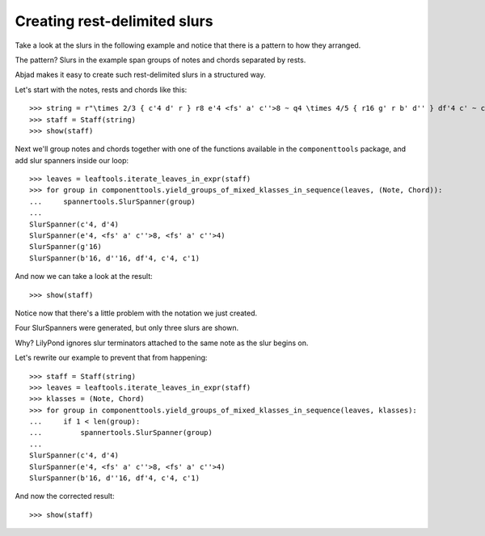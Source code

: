 Creating rest-delimited slurs
=============================

Take a look at the slurs in the following example and notice that 
there is a pattern to how they arranged.

.. image:: images/index-1.png


The pattern?  Slurs in the example span groups of notes and chords separated by rests.

Abjad makes it easy to create such rest-delimited slurs in a structured way.

Let's start with the notes, rests and chords like this:

::

   >>> string = r"\times 2/3 { c'4 d' r } r8 e'4 <fs' a' c''>8 ~ q4 \times 4/5 { r16 g' r b' d'' } df'4 c' ~ c'1"
   >>> staff = Staff(string)
   >>> show(staff)

.. image:: images/index-2.png


Next we'll group notes and chords together with one of the functions
available in the ``componenttools`` package, and add slur spanners inside
our loop:

::

   >>> leaves = leaftools.iterate_leaves_in_expr(staff)
   >>> for group in componenttools.yield_groups_of_mixed_klasses_in_sequence(leaves, (Note, Chord)):
   ...     spannertools.SlurSpanner(group)
   ... 
   SlurSpanner(c'4, d'4)
   SlurSpanner(e'4, <fs' a' c''>8, <fs' a' c''>4)
   SlurSpanner(g'16)
   SlurSpanner(b'16, d''16, df'4, c'4, c'1)


And now we can take a look at the result:

::

   >>> show(staff)

.. image:: images/index-3.png


Notice now that there's a little problem with the notation we just created.

Four SlurSpanners were generated, but only three slurs are shown.

Why?  LilyPond ignores slur terminators attached to the same note as the slur begins on.

Let's rewrite our example to prevent that from happening:

::

   >>> staff = Staff(string)
   >>> leaves = leaftools.iterate_leaves_in_expr(staff)
   >>> klasses = (Note, Chord)
   >>> for group in componenttools.yield_groups_of_mixed_klasses_in_sequence(leaves, klasses):
   ...     if 1 < len(group):
   ...         spannertools.SlurSpanner(group)
   ... 
   SlurSpanner(c'4, d'4)
   SlurSpanner(e'4, <fs' a' c''>8, <fs' a' c''>4)
   SlurSpanner(b'16, d''16, df'4, c'4, c'1)


And now the corrected result:

::

   >>> show(staff)

.. image:: images/index-4.png

